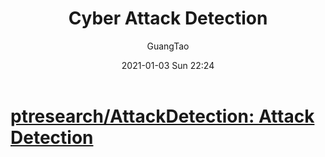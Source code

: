 #+TITLE:Cyber Attack Detection
#+AUTHOR: GuangTao
#+EMAIL: gtrunsec@hardenedlinux.org
#+DATE: 2021-01-03 Sun 22:24






* [[https://github.com/ptresearch/AttackDetection][ptresearch/AttackDetection: Attack Detection]]
